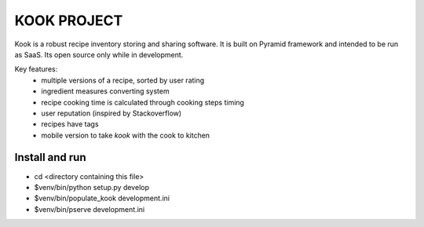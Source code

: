 ============
KOOK PROJECT
============

Kook is a robust recipe inventory storing and sharing software. It is built
on Pyramid framework and intended to be run as SaaS. Its open source only
while in development.

Key features:
    * multiple versions of a recipe, sorted by user rating
    * ingredient measures converting system
    * recipe cooking time is calculated through cooking steps timing
    * user reputation (inspired by Stackoverflow)
    * recipes have tags
    * mobile version to take *kook* with the cook to kitchen

Install and run
---------------

- cd <directory containing this file>

- $venv/bin/python setup.py develop

- $venv/bin/populate_kook development.ini

- $venv/bin/pserve development.ini

